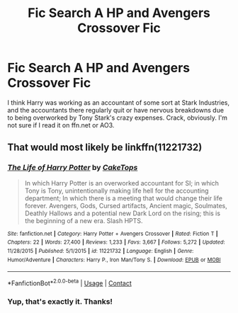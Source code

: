 #+TITLE: Fic Search A HP and Avengers Crossover Fic

* Fic Search A HP and Avengers Crossover Fic
:PROPERTIES:
:Author: kyella14
:Score: 5
:DateUnix: 1523953937.0
:DateShort: 2018-Apr-17
:FlairText: Fic Search
:END:
I think Harry was working as an accountant of some sort at Stark Industries, and the accountants there regularly quit or have nervous breakdowns due to being overworked by Tony Stark's crazy expenses. Crack, obviously. I'm not sure if I read it on ffn.net or AO3.


** That would most likely be linkffn(11221732)
:PROPERTIES:
:Author: Rhillore
:Score: 1
:DateUnix: 1523959200.0
:DateShort: 2018-Apr-17
:END:

*** [[https://www.fanfiction.net/s/11221732/1/][*/The Life of Harry Potter/*]] by [[https://www.fanfiction.net/u/1914155/CakeTops][/CakeTops/]]

#+begin_quote
  In which Harry Potter is an overworked accountant for SI; in which Tony is Tony, unintentionally making life hell for the accounting department; In which there is a meeting that would change their life forever. Avengers, Gods, Cursed artifacts, Ancient magic, Soulmates, Deathly Hallows and a potential new Dark Lord on the rising; this is the beginning of a new era. Slash HPTS.
#+end_quote

^{/Site/:} ^{fanfiction.net} ^{*|*} ^{/Category/:} ^{Harry} ^{Potter} ^{+} ^{Avengers} ^{Crossover} ^{*|*} ^{/Rated/:} ^{Fiction} ^{T} ^{*|*} ^{/Chapters/:} ^{22} ^{*|*} ^{/Words/:} ^{27,400} ^{*|*} ^{/Reviews/:} ^{1,233} ^{*|*} ^{/Favs/:} ^{3,667} ^{*|*} ^{/Follows/:} ^{5,272} ^{*|*} ^{/Updated/:} ^{11/28/2015} ^{*|*} ^{/Published/:} ^{5/1/2015} ^{*|*} ^{/id/:} ^{11221732} ^{*|*} ^{/Language/:} ^{English} ^{*|*} ^{/Genre/:} ^{Humor/Adventure} ^{*|*} ^{/Characters/:} ^{Harry} ^{P.,} ^{Iron} ^{Man/Tony} ^{S.} ^{*|*} ^{/Download/:} ^{[[http://www.ff2ebook.com/old/ffn-bot/index.php?id=11221732&source=ff&filetype=epub][EPUB]]} ^{or} ^{[[http://www.ff2ebook.com/old/ffn-bot/index.php?id=11221732&source=ff&filetype=mobi][MOBI]]}

--------------

*FanfictionBot*^{2.0.0-beta} | [[https://github.com/tusing/reddit-ffn-bot/wiki/Usage][Usage]] | [[https://www.reddit.com/message/compose?to=tusing][Contact]]
:PROPERTIES:
:Author: FanfictionBot
:Score: 2
:DateUnix: 1523959210.0
:DateShort: 2018-Apr-17
:END:


*** Yup, that's exactly it. Thanks!
:PROPERTIES:
:Author: kyella14
:Score: 1
:DateUnix: 1523960031.0
:DateShort: 2018-Apr-17
:END:

